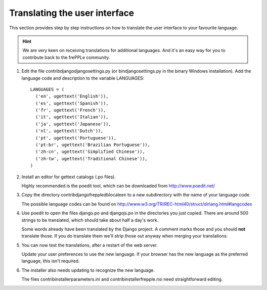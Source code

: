 ==============================
Translating the user interface
==============================

This section provides step by step instructions on how to translate the user
interface to your favourite language.

.. Hint::

   We are very keen on receiving translations for additional languages. And
   it's an easy way for you to contribute back to the frePPLe community.

#. Edit the file contrib\django\djangosettings.py (or bin\djangosettings.py
   in the binary Windows installation). Add the language code and description
   to the variable LANGUAGES:

   ::

      LANGUAGES = (
        ('en', ugettext('English')),
        ('es', ugettext('Spanish')),
        ('fr', ugettext('French')),
        ('it', ugettext('Italian')),
        ('ja', ugettext('Japanese')),
        ('nl', ugettext('Dutch')),
        ('pt', ugettext('Portuguese')),
        ('pt-br', ugettext('Brazilian Portuguese')),
        ('zh-cn', ugettext('Simplified Chinese')),
        ('zh-tw', ugettext('Traditional Chinese')),
      )

#. Install an editor for gettext catalogs (.po files).

   Highly recommended is the poedit tool, which can be downloaded from
   http://www.poedit.net/

#. Copy the directory contrib\django\freppledb\locale\en to a new subdirectory
   with the name of your language code.

   The possible language codes can be found on
   http://www.w3.org/TR/REC-html40/struct/dirlang.html#langcodes

#. Use poedit to open the files django.po and djangojs.po in the directories
   you just copied. There are around 500 strings to be translated, which should
   take about half a day's work.

   Some words already have been translated by the Django project. A comment
   marks those and you should **not** translate those. If you do translate them
   we'll strip those out anyway when merging your translations.

#. You can now test the translations, after a restart of the web server.

   Update your user preferences to use the new language. If your browser has
   the new language as the preferred language, this isn't required.

#. The installer also needs updating to recognize the new language.

   The files contrib\installer\parameters.ini and contrib\installer\frepple.nsi
   need straightforward editing.
